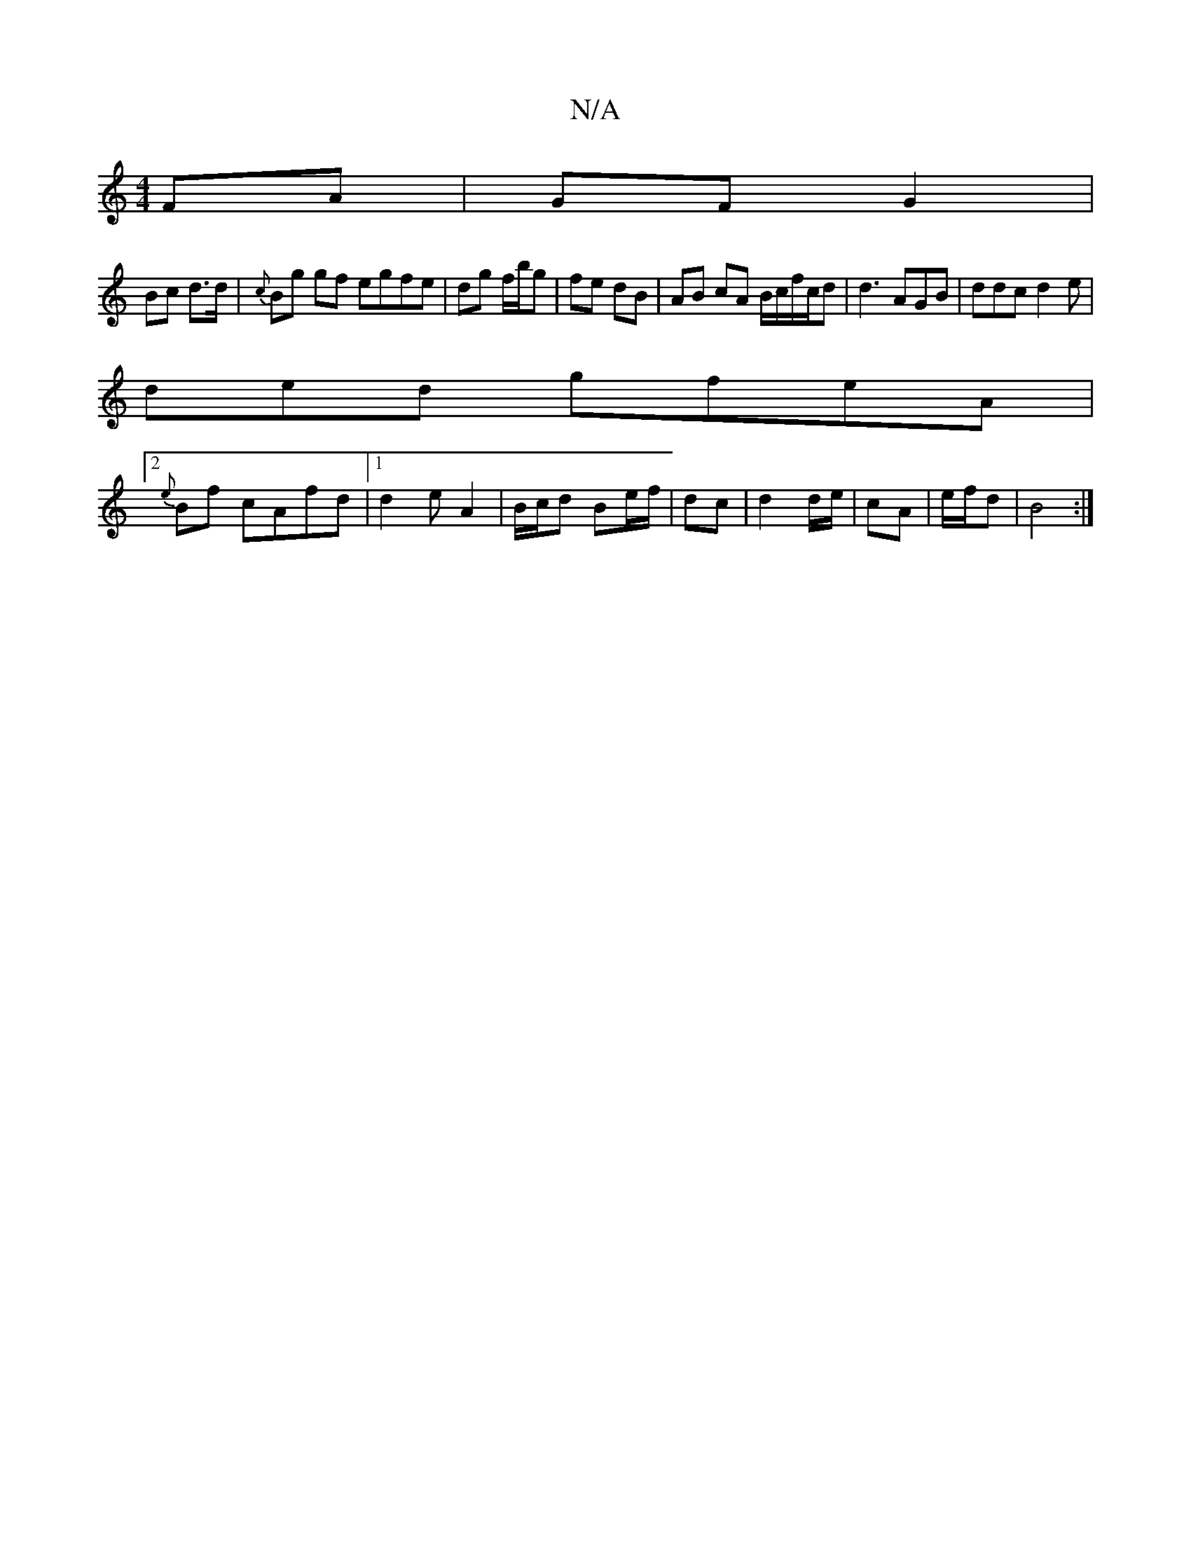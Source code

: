 X:1
T:N/A
M:4/4
R:N/A
K:Cmajor
 FA | GF G2 |
Bc d>d | {c}Bg gf egfe | dg f/b/g | fe dB | AB cA B/c/f/c/d | d3 AGB | ddc d2e |
ded gfeA |
[2 {e}Bf cAfd|1 d2 e A2 | B/c/d Be/f/ | dc | d2 d/e/ | cA | e/f/d | B4 :|

B| de e | dd ef e3 